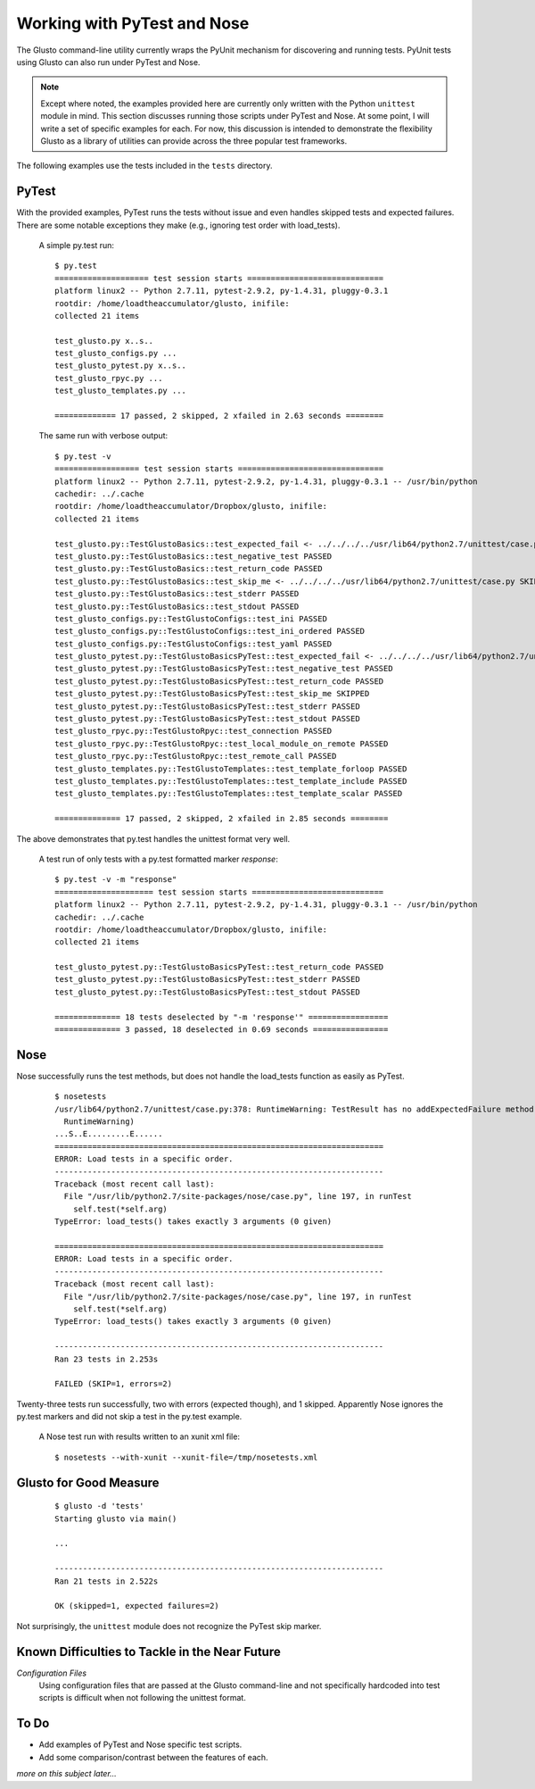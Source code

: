 Working with PyTest and Nose
----------------------------

The Glusto command-line utility currently wraps the PyUnit mechanism for discovering
and running tests. PyUnit tests using Glusto can also run under PyTest and Nose.

.. Note::

	Except where noted, the examples provided here are currently only written
	with the Python ``unittest`` module in mind. This section discusses running
	those scripts under PyTest and Nose. At some point, I will write a set of
	specific examples for each. For now, this discussion is intended to demonstrate
	the flexibility Glusto as a library of utilities can provide across the
	three popular test frameworks. 

The following examples use the tests included in the ``tests`` directory.

PyTest
======

With the provided examples, PyTest runs the tests without issue and even
handles skipped tests and expected failures. There are some notable exceptions
they make (e.g., ignoring test order with load_tests).

	A simple py.test run::

		$ py.test
		==================== test session starts =============================
		platform linux2 -- Python 2.7.11, pytest-2.9.2, py-1.4.31, pluggy-0.3.1
		rootdir: /home/loadtheaccumulator/glusto, inifile: 
		collected 21 items 

		test_glusto.py x..s..
		test_glusto_configs.py ...
		test_glusto_pytest.py x..s..
		test_glusto_rpyc.py ...
		test_glusto_templates.py ...

		============= 17 passed, 2 skipped, 2 xfailed in 2.63 seconds ========


	The same run with verbose output::

		$ py.test -v
		================== test session starts ===============================
		platform linux2 -- Python 2.7.11, pytest-2.9.2, py-1.4.31, pluggy-0.3.1 -- /usr/bin/python
		cachedir: ../.cache
		rootdir: /home/loadtheaccumulator/Dropbox/glusto, inifile: 
		collected 21 items 

		test_glusto.py::TestGlustoBasics::test_expected_fail <- ../../../../usr/lib64/python2.7/unittest/case.py xfail
		test_glusto.py::TestGlustoBasics::test_negative_test PASSED
		test_glusto.py::TestGlustoBasics::test_return_code PASSED
		test_glusto.py::TestGlustoBasics::test_skip_me <- ../../../../usr/lib64/python2.7/unittest/case.py SKIPPED
		test_glusto.py::TestGlustoBasics::test_stderr PASSED
		test_glusto.py::TestGlustoBasics::test_stdout PASSED
		test_glusto_configs.py::TestGlustoConfigs::test_ini PASSED
		test_glusto_configs.py::TestGlustoConfigs::test_ini_ordered PASSED
		test_glusto_configs.py::TestGlustoConfigs::test_yaml PASSED
		test_glusto_pytest.py::TestGlustoBasicsPyTest::test_expected_fail <- ../../../../usr/lib64/python2.7/unittest/case.py xfail
		test_glusto_pytest.py::TestGlustoBasicsPyTest::test_negative_test PASSED
		test_glusto_pytest.py::TestGlustoBasicsPyTest::test_return_code PASSED
		test_glusto_pytest.py::TestGlustoBasicsPyTest::test_skip_me SKIPPED
		test_glusto_pytest.py::TestGlustoBasicsPyTest::test_stderr PASSED
		test_glusto_pytest.py::TestGlustoBasicsPyTest::test_stdout PASSED
		test_glusto_rpyc.py::TestGlustoRpyc::test_connection PASSED
		test_glusto_rpyc.py::TestGlustoRpyc::test_local_module_on_remote PASSED
		test_glusto_rpyc.py::TestGlustoRpyc::test_remote_call PASSED
		test_glusto_templates.py::TestGlustoTemplates::test_template_forloop PASSED
		test_glusto_templates.py::TestGlustoTemplates::test_template_include PASSED
		test_glusto_templates.py::TestGlustoTemplates::test_template_scalar PASSED

		============== 17 passed, 2 skipped, 2 xfailed in 2.85 seconds ========

The above demonstrates that py.test handles the unittest format very well.

	A test run of only tests with a py.test formatted marker *response*::

		$ py.test -v -m "response"
		===================== test session starts ============================
		platform linux2 -- Python 2.7.11, pytest-2.9.2, py-1.4.31, pluggy-0.3.1 -- /usr/bin/python
		cachedir: ../.cache
		rootdir: /home/loadtheaccumulator/Dropbox/glusto, inifile: 
		collected 21 items 
		
		test_glusto_pytest.py::TestGlustoBasicsPyTest::test_return_code PASSED
		test_glusto_pytest.py::TestGlustoBasicsPyTest::test_stderr PASSED
		test_glusto_pytest.py::TestGlustoBasicsPyTest::test_stdout PASSED
		
		============== 18 tests deselected by "-m 'response'" =================
		============== 3 passed, 18 deselected in 0.69 seconds ================


Nose
====

Nose successfully runs the test methods, but does not handle the load_tests function
as easily as PyTest.

	::

		$ nosetests
		/usr/lib64/python2.7/unittest/case.py:378: RuntimeWarning: TestResult has no addExpectedFailure method, reporting as passes
		  RuntimeWarning)
		...S..E.........E......
		======================================================================
		ERROR: Load tests in a specific order.
		----------------------------------------------------------------------
		Traceback (most recent call last):
		  File "/usr/lib/python2.7/site-packages/nose/case.py", line 197, in runTest
		    self.test(*self.arg)
		TypeError: load_tests() takes exactly 3 arguments (0 given)
		
		======================================================================
		ERROR: Load tests in a specific order.
		----------------------------------------------------------------------
		Traceback (most recent call last):
		  File "/usr/lib/python2.7/site-packages/nose/case.py", line 197, in runTest
		    self.test(*self.arg)
		TypeError: load_tests() takes exactly 3 arguments (0 given)
		
		----------------------------------------------------------------------
		Ran 23 tests in 2.253s
		
		FAILED (SKIP=1, errors=2)

Twenty-three tests run successfully, two with errors (expected though), and 1 skipped.
Apparently Nose ignores the py.test markers and did not skip a test in the py.test example.


	A Nose test run with results written to an xunit xml file::

		$ nosetests --with-xunit --xunit-file=/tmp/nosetests.xml


Glusto for Good Measure
=======================


	::

		$ glusto -d 'tests'
		Starting glusto via main()

		...
	
		----------------------------------------------------------------------
		Ran 21 tests in 2.522s
		
		OK (skipped=1, expected failures=2)


Not surprisingly, the ``unittest`` module does not recognize the PyTest skip marker.


Known Difficulties to Tackle in the Near Future
===============================================

*Configuration Files*
	Using configuration files that are passed at the Glusto command-line and not
	specifically hardcoded into test scripts is difficult when not following the
	unittest format.


To Do
=====

* Add examples of PyTest and Nose specific test scripts.
* Add some comparison/contrast between the features of each.


*more on this subject later...*
